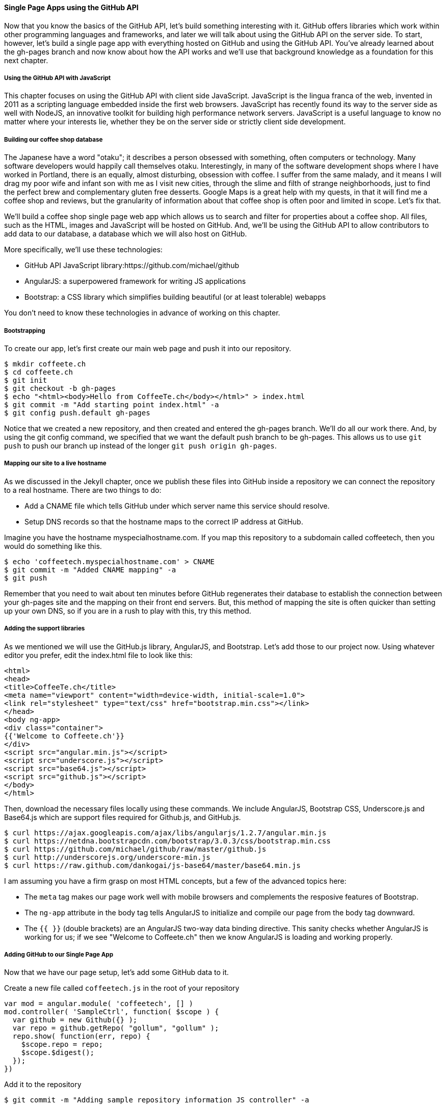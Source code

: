 ==== Single Page Apps using the GitHub API

Now that you know the basics of the GitHub API, let's build something interesting with it. GitHub offers libraries which work within other programming languages and frameworks, and later we will talk about using the GitHub API on the server side. To start, however, let's build a single page app with everything hosted on GitHub and using the GitHub API. You've already learned about the gh-pages branch and now know about how the API works and we'll use that background knowledge as a foundation for this next chapter.

===== Using the GitHub API with JavaScript

This chapter focuses on using the GitHub API with client side JavaScript. JavaScript is the lingua franca of the web, invented in 2011 as a scripting language embedded inside the first web browsers. JavaScript has recently found its way to the server side as well with NodeJS, an innovative toolkit for building high performance network servers. JavaScript is a useful language to know no matter where your interests lie, whether they be on the server side or strictly client side development.

===== Building our coffee shop database

The Japanese have a word "otaku"; it describes a person obsessed with something, often computers or technology. Many software developers would happily call themselves otaku. Interestingly, in many of the software development shops where I have worked in Portland, there is an equally, almost disturbing, obsession with coffee. I suffer from the same malady, and it means I will drag my poor wife and infant son with me as I visit new cities, through the slime and filth of strange neighborhoods, just to find the perfect brew and complementary gluten free desserts. Google Maps is a great help with my quests, in that it will find me a coffee shop and reviews, but the granularity of information about that coffee shop is often poor and limited in scope. Let's fix that.

We'll build a coffee shop single page web app which allows us to search and filter for properties about a coffee shop. All files, such as the HTML, images and JavaScript will be hosted on GitHub. And, we'll be using the GitHub API to allow contributors to add data to our database, a database which we will also host on GitHub.

More specifically, we'll use these technologies:

* GitHub API JavaScript library:https://github.com/michael/github
* AngularJS: a superpowered framework for writing JS applications
* Bootstrap: a CSS library which simplifies building beautiful (or at
  least tolerable) webapps

You don't need to know these technologies in advance of working on this chapter.

===== Bootstrapping

To create our app, let's first create our main web page and push it into our repository.

[source,bash]
$ mkdir coffeete.ch
$ cd coffeete.ch
$ git init 
$ git checkout -b gh-pages
$ echo "<html><body>Hello from CoffeeTe.ch</body></html>" > index.html
$ git commit -m "Add starting point index.html" -a
$ git config push.default gh-pages

Notice that we created a new repository, and then created and entered the gh-pages branch. We'll do all our work there. And, by using the git config command, we specified that we want the default push branch to be gh-pages. This allows us to use `git push` to push our branch up instead of the longer `git push origin gh-pages`.

===== Mapping our site to a live hostname

As we discussed in the Jekyll chapter, once we publish these files
into GitHub inside a repository we can connect the repository to a
real hostname. There are two things to do:

* Add a CNAME file which tells GitHub under which server name this service should resolve. 
* Setup DNS records so that the hostname maps to the correct IP address at GitHub.

Imagine you have the hostname myspecialhostname.com. If you map this
repository to a subdomain called coffeetech, then you would do
something like this.

[source,bash]
$ echo 'coffeetech.myspecialhostname.com' > CNAME
$ git commit -m "Added CNAME mapping" -a
$ git push

Remember that you need to wait about ten minutes before GitHub regenerates their database to establish the connection between your gh-pages site and the mapping on their front end servers. But, this method of mapping the site is often quicker than setting up your own DNS, so if you are in a rush to play with this, try this method.

===== Adding the support libraries

As we mentioned we will use the GitHub.js library, AngularJS, and Bootstrap. Let's add those to our project now. Using whatever editor you prefer, edit the index.html file to look like this:

[source,html index.html]
<html>
<head>
<title>CoffeeTe.ch</title>
<meta name="viewport" content="width=device-width, initial-scale=1.0">
<link rel="stylesheet" type="text/css" href="bootstrap.min.css"></link>
</head>
<body ng-app>
<div class="container">
{{'Welcome to Coffeete.ch'}}
</div>
<script src="angular.min.js"></script>
<script src="underscore.js"></script>
<script src="base64.js"></script>
<script src="github.js"></script>
</body>
</html>

Then, download the necessary files locally using these commands. We
include AngularJS, Bootstrap CSS, Underscore.js and Base64.js which
are support files required for Github.js, and GitHub.js.

[source,bash]
$ curl https://ajax.googleapis.com/ajax/libs/angularjs/1.2.7/angular.min.js
$ curl https://netdna.bootstrapcdn.com/bootstrap/3.0.3/css/bootstrap.min.css
$ curl https://github.com/michael/github/raw/master/github.js
$ curl http://underscorejs.org/underscore-min.js
$ curl https://raw.github.com/dankogai/js-base64/master/base64.min.js

I am assuming you have a firm grasp on most HTML concepts, but a few
of the advanced topics here:

* The `meta` tag makes our page work well with mobile browsers and
  complements the resposive features of Bootstrap.
* The `ng-app` attribute in the body tag tells AngularJS to initialize
  and compile our page from the body tag downward. 
* The `{{ }}` (double brackets) are an AngularJS two-way data binding
  directive. This sanity checks whether AngularJS is working for us;
  if we see "Welcome to Coffeete.ch" then we know AngularJS is loading
  and working properly.

===== Adding GitHub to our Single Page App

Now that we have our page setup, let's add some GitHub data to it.

Create a new file called `coffeetech.js` in the root of your repository

[source,javascript coffeetech.js]
var mod = angular.module( 'coffeetech', [] )
mod.controller( 'SampleCtrl', function( $scope ) {
  var github = new Github({} );
  var repo = github.getRepo( "gollum", "gollum" );
  repo.show( function(err, repo) {
    $scope.repo = repo;
    $scope.$digest();
  });
})

Add it to the repository

[source,bash]
$ git commit -m "Adding sample repository information JS controller" -a

Then, let's modify our `index.html` to utilize this new code

[source,html index.html]
<html>
<head>
<title>CoffeeTe.ch</title>
<meta name="viewport" content="width=device-width, initial-scale=1.0">
<link rel="stylesheet" type="text/css" href="bootstrap.min.css"></link>
</head>
<body ng-app="coffeetech">
<div class="container" ng-controller="SampleCtrl">
{{ repo | json }}
</div>
<script src="angular.min.js"></script>
<script src="underscore.js"></script>
<script src="base64.js"></script>
<script src="github.js"></script>
<script src="coffeetech.js"></script>
</body>
</html>

Let's talk about these changes starting with the HTML file first.

We added or changed just three lines. In reverse geographic order, we
added a reference to our `coffeetech.js` file beneath our other JS
references. And, then we removed our databinding to the `Welcome to
CoffeeTech` string and replaced it with a binding to the variable
`repo` filtered by the JSON filter which is in our AngularJS
controller. Finally, we changed the `ng-app` reference to use the
module we defined in our `coffeetech.js` file.

If you have never used AngularJS before, you are probably thoroughly
confused about the `coffeetech.js` file. Before we dive into the
syntax, understand the following features of AngularJS, and then
you'll understand the significant problems solved by those same features:

* AngularJS utilizes something called two-way databinding. AngularJS
  solves the problem you have with building JS apps: marshalling data
  from your JS code into your HTML templates, marshalling data from
  your AJAX calls into your JS code and then marshalling that into
  your HTML templates. Marcia, Marcia, Marcia! Enough already; let's
  allow AngularJS to do this heavy lifting for us. To use it, we just
  define a variable on the AngularJS scope, and then place a reference
  to the scope in our HTML using the `{{ }}` databinding directives.
  In this case we set a variable called `repo` on our scope once we
  return from the show() method callback in the Github.js API call.
* Inspecting a JS object inside your webpage can be complicated; do
  you extract information from the object, put them into <div>s, doing
  all the marshalling we just realized is a royal pain in the lives of
  most modern JavaScript developers? If we are using AngularJS it does not
  have to be.
  AngularJS provides a filter which you can apply (using the pipe
  character) that produces a pretty printed object in your webpage. You
  see that with the `repo | json` code. `json` is a filter AngularJS
  provides by default.
* Many people see this kind of two way databinding and assume it
  cannot be performant, arguing that AngularJS must be polling the JavaScript
  objects to see changes. Not true! AngularJS is written in a smart
  way and only processes and changes the DOM when changes are noticed
  inside a digest cycle. If you put all your code properly into your
  scope, AngularJS will handle tracking changes for you. If you use a
  third party library which uses callbacks, like the Github.js library
  does, then you need to notify AngularJS that there has been a change
  by manually calling the $digest function on the $scope object once
  you have completed adding data to the scope.
* AngularJS allows you to break application functionality into
  isolated components which makes your application more testable. When
  we call `angular.controller` we are creating a controller which has
  functionality defined on it and encapsulated inside itself.

Now that we understand the benefits of using AngularJS, a few more
specifics about the implementation details of our `coffeetech.js`
file. 

* We create a new Github() object using the constructor. This
  constructor can take user credentials, but for now, we can just
  create it witout those.
* Once we have our `github` object, we call the method `getRepo()` with
  a owner and a name. This returns our repository object. To actually
  load the data for this repository object, we call the show method
  and pass it a callback which uses the two parameters `err` and
  `repo` to handle errors or otherwise provide us with details of the
  repository specified. In this case we are using the Gollum wiki
  public repository to display some sample data.

So, Github.js handles making the proper request to Github for us, and
AngularJS handles putting the results into our web page.

If you load this up in your browser, you will see something like this:

image::images/javascript-gollum.png[]

Yikes, that is a lot of data. AngularJS's JSON filter pretty printed
it for us, but this is a bit too much. Modify it to show just a few
pieces of information.

[source,html index.html]
<html>
<head>
<title>CoffeeTe.ch</title>
<meta name="viewport" content="width=device-width, initial-scale=1.0">
<link rel="stylesheet" type="text/css" href="bootstrap.min.css"></link>
</head>
<body ng-app="coffeetech">
<div class="container" ng-controller="SampleCtrl">
<div>Subscriber count: {{ repo.subscribers_count }}</div>
<div>Network count: {{ repo.network_count }}</div>
</div>
<script
src="angular.min.js"></script>
<script src="underscore.js"></script>
<script src="base64.js"></script>
<script src="github.js"></script>
<script src="coffeetech.js"></script>
</body>
</html>

No we see something more palatable.

image::images/javascript-gollum-precise.png[]

We've just extracted the subscriber and network count from the gollum
repository hosted on GitHub using the GitHub API and placed it into
our single page app.

===== Visualize Application Data Structure

Now, let's build our application. First, consider how we
will structure our data. We are going to use GitHub as our data store.
GitHub is built on top of Git, a technology that could not be better suited for
storing content. However, there is a major difference between
accessing data stored inside a Git repository and a traditional database:
searchability. Git repositories are great for storing data, and
GitHub exposes storing data through their API. While Git itself
has many ways to search and retrieve data, the GitHub API does not
easily allow searching our repository data. Let's make sure to
design and store the data in a structured way so that we can search
it on the client side.

This application allows us to search coffee shops. These coffee shops
will be, for the most part, in larger cities. If we keep all the data 
stored as JSON files named after the city, we can keep data located in
a file named after the city, and then either use geolocation on the
client side to retrieve a set of the data, or ask the user to choose
their city manually.

First, add some data about coffee shops manually by creating the file
`portland.json`:

[source,json portland.json]
[ { "name" : "Heart Coffee", "lat" : 45.52292,  "lng" : -122.643074 },
{ "name" : "Crema", "lat" : 45.522181, "lng" : -122.63709 },
{ "name" : "Fresh Pot", "lat" : 45.520437, "lng" : -122.67846 } ]

Add and commit it

[source,bash]
$ git commit -m "Add Portland.json data" -a

Change our controller method to retrieve it:

[source,javascript coffeetech.js]
var mod = angular.module( 'coffeetech', [] )
mod.controller( 'ShopsCtrl', function( $scope ) {
  var github = new Github({} );
  var repo = github.getRepo( "xrd", "spa.coffeete.ch" ); # <1>
  repo.read( "gh-pages", "portland.json", function(err, data) { # <2>
    $scope.shops = JSON.parse( data ); # <3>
    $scope.$digest();
  }, false );
})

<1> Update the username and repository. If you are putting this into
your own repository, modify this appropriately.
<2> We now use the `read` method to pull file contents from the
repository. Notice we use the gh-pages branch since we are storing our
single page app and all the data there.
<3> Once our data is returned to us, it is simply a string. We need to
reconstitute this data back into a JavaScript object using the
`JSON.parse` method.

Now, let's expose it inside the `index.html` file like so:

[source,html index.html]
<html>
<head>
<title>CoffeeTe.ch</title>
<meta name="viewport" content="width=device-width, initial-scale=1.0">
<link rel="stylesheet" type="text/css" href="bootstrap.min.css"></link>
</head>
<body ng-app="coffeetech">
<div class="container" ng-controller="ShopsCtrl">
<div class="row" ng-repeat="shop in shops"> # <1>
<div class="col-md-6"> {{ shop.name }} </div>  # <2>
<div class="col-md-6"> {{ shop.lat }} {{ shop.lng }} </div> # <3>
</div>
</div>
<script
src="angular.min.js"></script>
<script src="underscore.js"></script>
<script src="base64.js"></script>
<script src="github.js"></script>
<script src="coffeetech.js"></script>
</body>
</html>

<1> `ng-repeat` is an AngluarJS directive which iterates over an array
of items. Here we use it to iterate over the items in our
`portland.json` file and insert a snippet of HTML with our data
interpolated from each item in the iteration.
<2> We are now using Bootstrap to establish structure in our HTML. The
`col-md-6` class tells Bootstrap to build a column sized at 50% of our 12
column layout. We setup two adjacent columns this way. And, if we are 
inside a mobile device, it properly stacks these columns.
<3> Notice how we bind to data from the JSON file.

===== Safely implementing login

If I saw this app in the wild and knew nothing about the authors, I
would never use it to submit data. The app asks for my GitHub username
and password. Given that I usually assign a random password which I
have no hope of remembering, it is almost impossible that I could
authenticate at all. Additionally, and more importantly, asking for my
username and password implicitly asks me to trust the authors of this
application. Trust in this case means that I trust them to not
maliciously use my credentials for nefarious purposes, and also asks
me to trust that they are not doing something stupid which would allow an attacker to insert themselves into the middle of the authentication process and steal my crendentials. It seems like every day we hear of a break-in at a major internet service; I want to believe that most people are out to do good in the world, so I am less worried about the provider of such a service maliciously stealing my crendentials, but I am worried about a script kiddie attacking the service for fun and stealing my crendentials. At any rate, I would never use a service which requires me to give up my username and password to another service, especially one which is as important as GitHub is to me.

So, let's use oAuth instead and resolve these problems.

If we use oAuth, we enter our credentials directly into GitHub. We can take advantage of 2-factor authentication. Once we have entered our credentials, GitHub decides whether we are who we say we are, and then returns us to the application which requested access. And, GitHub provides the application with what is called an oAuth token that encapsulates exactly what services on GitHub we have access to, and whether that access is read-only or whether we can add data in a read-write manner. This means our requesting service can ask to modify only parts of our data within GitHub; this provides a much higher level of trust to users as they know the application cannot touch the more private parts within GitHub. Specifically, this means we could ask for access only to gists and not request access to our repositories, for example. And, finally, one important point about oAuth tokens is that they can be revoked. So, once a specific action has been taken, we can destroy the token and revoke access. With simple username and password access, the only way to revoke access is to change the password, which means any place you have saved that password (password managers or other applications which login via username and password) need to update their settings as well. With oAuth we can revoke a single token at any time (and GitHub makes it easy to do this) without affecting access to other services.

===== Everything on GitHub, except for one piece

We would like to host everything on GitHub, but sadly there is one piece which we cannot host there: the authentication component. 
Somehow we need to safely authenticate our user into the GitHub and retrieve an oAuth token. There is currently no way to do this 
strictly client side (using only static HTML and JavaScript running in the browser). 

Instead, we will delegate authentication to Firebase. Firebase is a real time communication toolset which integrates
well with our choice of AngularJS. Delegation of our authentication
component is easy with Firebase: we just create a GitHub application,
provide the credentials and GitHub oAuth scope to Firebase, and then our
application offloads user management to Firebase. 

To start, we need to create a new GitHub application.


===== Advanced

We want to make our webapp as fast as possible. So, let's do some minimization of the assets.

[source,bash]
